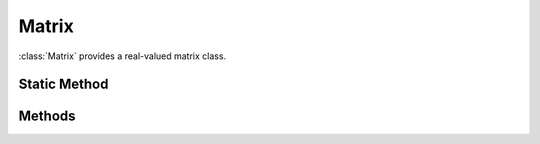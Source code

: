 .. ****************************************************************************
.. CUI
..
.. The Advanced Framework for Simulation, Integration, and Modeling (AFSIM)
..
.. The use, dissemination or disclosure of data in this file is subject to
.. limitation or restriction. See accompanying README and LICENSE for details.
.. ****************************************************************************

Matrix
------

.. class:: Matrix inherits Object
   :cloneable:

:class:`Matrix` provides a real-valued matrix class.

Static Method
=============

.. method:: static Matrix Construct(int aRow, int aColumns)

   Construct a :class:`Matrix` with *aRow* rows and *aColumns* columns, with all entries in the matrix set to zero.

.. method:: static Matrix Construct(int aRow, int aColumns, double aValue)

   Construct a :class:`Matrix` with *aRow* rows and *aColumns* columns, with all entries in the matrix set to *aValue*.

.. method:: static Matrix Identity(int aSize)

   Construct an identity :class:`Matrix` with the given *aSize*.

Methods
=======

.. method:: int Rows()

   Return the number of rows of this matrix.

.. method:: int Columns()

   Return the number of columns of this matrix.

.. method:: double Get(int aRow, int aColumn)

   Return the value in row *aRow* and column *aColumn*. Indices are zero-referenced; the provided *aRow* must be non-negative and less than the value returned by :method:`Matrix.Rows`, and the provided *aColumn* must be non-negative and less than the value returned by :method:`Matrix.Columns`.

.. method:: Matrix Row(int aRow)

   Return row *aRow* of this matrix. The returned matrix will be a row matrix (calling :method:`Matrix.Rows` on it will return 1). Indices are zero-referenced; the provided *aRow* must be non-negative and less than the value returned by :method:`Matrix.Rows`.

.. method:: Matrix Column(int aColumn)

   Return column *aColumn* of this matrix. The returned matrix will be a column matrix (calling :method:`Matrix.Columns` on it will return 1). Indices are zero-referenced; the provided *aColumn* must be non-negative and less than the value returned by :method:`Matrix.Columns`.

.. method:: Matrix Diagonal()

   Return a column matrix containing the diagonal elements of this matrix. This matrix does not need to be square, and the number of rows in the returned value will be either the value returned by `Matrix.Rows` or `Matrix.Columns` called on this matrix, whichever is smaller.

.. method:: Matrix Submatrix(int aInitialRow, int aFinalRow, int aInitialColumn, int aFinalColumn)

   Return a new matrix constructed from a submatrix of this matrix. The submatrix extends from the initial row, *aInitialRow*, inclusive to the final row, *aFinalRow*, exclusive, and from the initial column, *aInitialColumn*, inclusive to the final column, *aFinalColumn*, exclusive. Indices are zero-referenced. The size of the resulting submatrix cannot be zero in either dimension.

.. method:: double Trace()

   Return the trace of this matrix. This is only defined for square matrices.

.. method:: bool IsRow()

   Return if this matrix is a row matrix (i.e., :method:`Matrix.Rows` would return 1 for this matrix).

.. method:: bool IsColumn()

   Return if this matrix is a column matrix (i.e., :method:`Matrix.Columns` would return 1 for this matrix).

.. method:: bool IsPositiveDefinite()

   Return if this matrix is positive definite. This is only defined for square matrices.

.. method:: void Set(int aRow, int aColumn, double aValue)

   Set the value at row *aRow* and column *aColumn* to the provided *aValue*. Indices are zero-referenced; the provided *aRow* must be non-negative and less than the value returned by :method:`Matrix.Rows`, and the provided *aColumn* must be non-negative and less than the value returned by :method:`Matrix.Columns`.

.. method:: void SetRow(int aRow, Matrix aRowMatrix)

   Set row *aRow* of this matrix to be equal to the provided *aRowMatrix*. Indices are zero-referenced; the provided *aRow* must be non-negative and less than the value returned by :method:`Matrix.Rows`. The provided *aRowMatrix* must have a single row, and have a number of columns equal to this matrix.

.. method:: void SetColumn(int aColumn, Matrix aColumnMatrix)

   Set column *aColumn* of this matrix to be equal to the provided *aColumnMatrix*. Indices are zero-referenced; the provided *aColumn* must be non-negative and less than the value returned by :method:`Matrix.Columns`. The provided *aColumnMatrix* must have a single column, and have a number of rows equal to this matrix.

.. method:: void SetDiagonal(Matrix aDiagonalValues)

   Set the diagonal values of this matrix to the provided *aDiagonalValues*. The provided *aDiagonalValues* should be in a column matrix with a number of rows equal to the lesser of :method:`Matrix.Rows` or :method:`Matrix.Columns` called on this matrix.

.. method:: void SetSubmatrix(int aRow, int aColumn, Matrix aSubMatrix)

   Set the values of this matrix starting at row *aRow* and column *aColumn* according to the given *aSubMatrix*. Indices are zero-referenced; the provided *aRow* must be non-negative and less than the value returned by :method:`Matrix.Rows`, and the provided *aColumn* must be non-negative and less than the value returned by :method:`Matrix.Columns`. The size of the given *aSubMatrix* must be such that it does not run past the end of this matrix.

.. method:: Matrix Multiply(Matrix aOther)

   Return the matrix resulting from multiplying this matrix by *aOther* on the right.

.. method:: Matrix Inverse()

   Return the inverse of this matrix. This is only defined for non-singular, square matrices.

.. method:: Matrix PseudoInverse()

   Return the pseudo-inverse of this matrix.

.. method:: Matrix Transpose()

   Return the transpose of this matrix.

.. method:: Matrix Add(Matrix aOther)

   Return a matrix that is the sum of this matrix and *aOther*. The provided matrix must have the same size as this matrix.

.. method:: Matrix Subtract(Matrix aOther)

   Return a matrix that is the difference of this matrix and *aOther*. The provided matrix must have the same size as this matrix.

.. method:: Matrix Scale(double aValue)

   Multiple each element of this matrix by *aValue* and return the resulting matrix.

.. method:: Matrix CholeskyDecomposition()

   Return the Cholesky decomposition of this matrix. This is only defined for positive-definite, square matrices.

.. method:: Array<Object> SingularValueDecomposition()

   Return the singular value decomposition of this matrix. The returned array contains, in order: an integer indicating which singular values were successfully computed; a column matrix containing the singular values; the :math:`U` matrix; and the :math:`V` matrix.

   If this matrix, :math:`M`, is :math:`m \times n`, then the singular value decomposition finds three matrices :math:`\Sigma`, a :math:`n \times n` matrix containing the singular values along the diagonal, :math:`U`, a :math:`m \times n` matrix, and :math:`V`, a :math:`n \times n` matrix such that :math:`M = U \Sigma V^T`.

   The first element of the returned value is an integer that is zero if the decomposition was successfully computed. In cases when this is not zero, it indicates that the singular values at indexes higher than the returned value were successfully computed.

.. method:: Array<Matrix> Eigensystem()

   Compute the eigenvalues and eigenvectors of this matrix. This is only defined for a square matrix.

   The eigenvalues are returned as a column matrix, and the eigenvectors are returned as the columns of a square matrix, with column :math:`i` being the eigenvector corresponding to the eigenvalue at index :math:`i` of the eigenvalues. The column of eigenvalues is returned as the first element of the returned array, and the matrix of eigenvectors is returned as the second element of the returned array.
